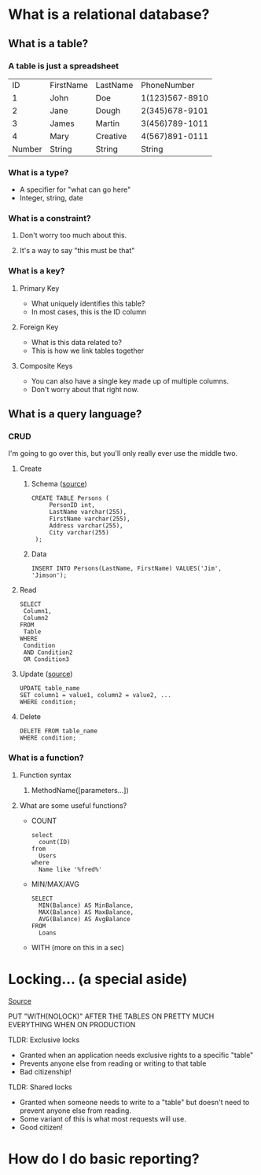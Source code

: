 * What is a relational database?
** What is a table?
*** A table is just a spreadsheet
   |     ID | FirstName | LastName |    PhoneNumber |
   |      1 | John      | Doe      | 1(123)567-8910 |
   |      2 | Jane      | Dough    | 2(345)678-9101 |
   |      3 | James     | Martin   | 3(456)789-1011 |
   |      4 | Mary      | Creative | 4(567)891-0111 |
   |--------+-----------+----------+----------------|
   | Number | String    | String   |         String |
*** What is a type?
    - A specifier for "what can go here"
    - Integer, string, date
*** What is a constraint?
**** Don't worry too much about this.
**** It's a way to say "this must be that"
*** What is a key?
**** Primary Key
     - What uniquely identifies this table?
     - In most cases, this is the ID column
**** Foreign Key
     - What is this data related to?
     - This is how we link tables together
**** Composite Keys
     - You can also have a single key made up of multiple columns.
     - Don't worry about that right now.
** What is a query language?
*** CRUD
    I'm going to go over this, but you'll only really ever use the middle two.
**** Create
***** Schema ([[https://www.w3schools.com/sql/sql_create_table.asp][source]])
      #+BEGIN_EXAMPLE
      CREATE TABLE Persons (
           PersonID int,
           LastName varchar(255),
           FirstName varchar(255),
           Address varchar(255),
           City varchar(255) 
       );      
       #+END_EXAMPLE
***** Data
      #+BEGIN_EXAMPLE
      INSERT INTO Persons(LastName, FirstName) VALUES('Jim', 'Jimson');      
       #+END_EXAMPLE
**** Read
     #+BEGIN_EXAMPLE
     SELECT 
      Column1,
      Column2
     FROM
      Table
     WHERE
      Condition
      AND Condition2
      OR Condition3
     #+END_EXAMPLE
**** Update ([[https://www.w3schools.com/sql/sql_update.asp][source]])
     #+BEGIN_EXAMPLE
      UPDATE table_name
      SET column1 = value1, column2 = value2, ...
      WHERE condition;     
     #+END_EXAMPLE
**** Delete
     #+BEGIN_EXAMPLE
      DELETE FROM table_name
      WHERE condition;     
     #+END_EXAMPLE
*** What is a function?
**** Function syntax
***** MethodName([parameters...])
**** What are some useful functions?
     - COUNT
       #+BEGIN_EXAMPLE
       select 
         count(ID)
       from
         Users
       where
         Name like '%fred%'
       #+END_EXAMPLE
     - MIN/MAX/AVG
       #+BEGIN_EXAMPLE
       SELECT 
         MIN(Balance) AS MinBalance,
         MAX(Balance) AS MaxBalance,
         AVG(Balance) AS AvgBalance
       FROM
         Loans
       #+END_EXAMPLE
     - WITH (more on this in a sec)
* Locking... (a special aside)
  [[https://www.sqlshack.com/locking-sql-server/][Source]]
***** PUT "WITH(NOLOCK)" AFTER THE TABLES ON PRETTY MUCH EVERYTHING WHEN ON PRODUCTION
***** TLDR: Exclusive locks
      - Granted when an application needs exclusive rights to a specific "table"
      - Prevents anyone else from reading or writing to that table
      - Bad citizenship!  
***** TLDR: Shared locks
      - Granted when someone needs to write to a "table" but doesn't need to
        prevent anyone else from reading.
      - Some variant of this is what most requests will use.
      - Good citizen!  
* How do I do basic reporting?
